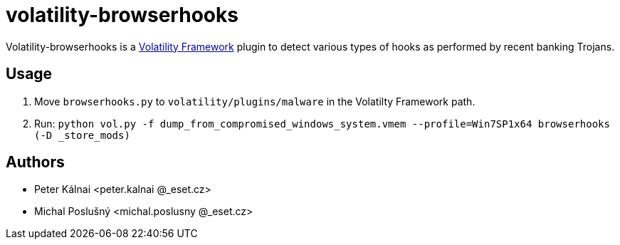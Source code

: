 volatility-browserhooks
=======================

Volatility-browserhooks is a http://www.volatilityfoundation.org[Volatility
Framework] plugin to detect various types of hooks as performed by recent
banking Trojans.

Usage
-----

1. Move `browserhooks.py` to `volatility/plugins/malware` in the
   Volatilty Framework path.
2. Run: `python vol.py -f dump_from_compromised_windows_system.vmem
   --profile=Win7SP1x64 browserhooks (-D _store_mods)`

Authors
-------

- Peter Kálnai <peter.kalnai @_eset.cz>
- Michal Poslušný <michal.poslusny @_eset.cz>
